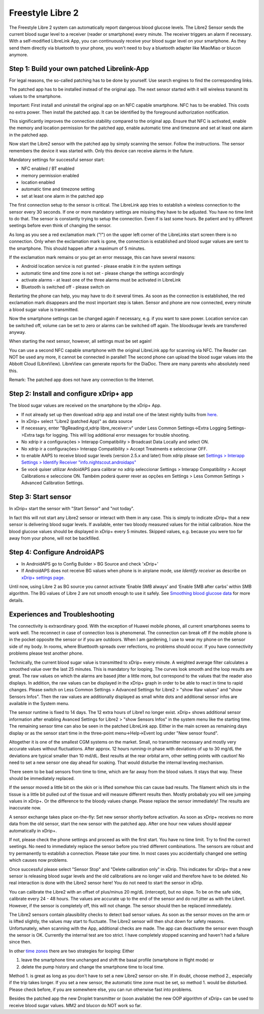 Freestyle Libre 2
**********************

The Freestyle Libre 2 system can automatically report dangerous blood glucose levels. The Libre2 Sensor sends the current blood sugar level to a receiver (reader or smartphone) every minute. The receiver triggers an alarm if necessary. With a self-modified LibreLink App, you can continuously receive your blood sugar level on your smartphone. As they send them directly via bluetooth to your phone, you won't need to buy a bluetooth adapter like MiaoMiao or blucon anymore. 

Step 1: Build your own patched Librelink-App
==============

For legal reasons, the so-called patching has to be done by yourself. Use search engines to find the corresponding links.

The patched app has to be installed instead of the original app. The next sensor started with it will wireless transmit its values to the smartphone.

Important: First install and uninstall the original app on an NFC capable smartphone. NFC has to be enabled. This costs no extra power. Then install the patched app. It can be identified by the foreground authorization notification. 

.. image:: ../images/fsl2pic1.jpg
  :alt: LibreLink Foreground Service

This significantly improves the connection stability compared to the original app. Ensure that NFC is activated, enable the memory and location permission for the patched app, enable automatic time and timezone and set at least one alarm in the patched app. 

Now start the Libre2 sensor with the patched app by simply scanning the sensor. Follow the instructions. The sensor remembers the device it was started with. Only this device can receive alarms in the future.

Mandatory settings for successful sensor start: 

* NFC enabled / BT enabled
* memory permission enabled 
* location enabled
* automatic time and timezone setting
* set at least one alarm in the patched app

.. image:: ../images/fsl2pic2.jpg
  :alt: LibreLink permissions memory & location
  
.. image:: ../images/fsl2pic3.jpg
  :alt: Android settings location
  
.. image:: ../images/fsl2pic4a.jpg
  :alt: automatic time and timezone
  
.. image:: ../images/fsl2pic4.jpg
  :alt: LibreLink settings alarm
  
The first connection setup to the sensor is critical. The LibreLink app tries to establish a wireless connection to the sensor every 30 seconds. If one or more mandatory settings are missing they have to be adjusted. You have no time limit to do that. The sensor is constantly trying to setup the connection. Even if is last some hours. Be patient and try different seetings before even think of changing the sensor.

As long as you see a red exclamation mark ("!") on the upper left corner of the LibreLinks start screen there is no connection. Only when the exclamation mark is gone, the connection is established and blood sugar values are sent to the smartphone. This should happen after a maximum of 5 minutes.

.. image:: ../images/fsl2pic5.jpg
  :alt: LibreLink no connection
  
If the exclamation mark remains or you get an error message, this can have several reasons:

- Android location service is not granted - please enable it in the system settings
- automatic time and time zone is not set - please change the settings accordingly
- activate alarms - at least one of the three alarms must be activated in LibreLink
- Bluetooth is switched off - please switch on

Restarting the phone can help, you may have to do it several times. As soon as the connection is established, the red exclamation mark disappears and the most important step is taken. Sensor and phone are now connected, every minute a blood sugar value is transmitted.

.. image:: ../images/fsl2pic6.jpg
  :alt: LibreLink connection established
  
Now the smartphone settings can be changed again if necessary, e.g. if you want to save power. Location service can be switched off, volume can be set to zero or alarms can be switched off again. The bloodsugar levels are transferred anyway.

When starting the next sensor, however, all settings must be set again!

You can use a second NFC capable smartphone with the original LibreLink app for scanning via NFC. The Reader can NOT be used any more, it cannot be connected in parallel! The second phone can upload the blood sugar values into the Abbott Cloud (LibreView). LibreView can generate reports for the DiaDoc. There are many parents who absolutely need this. 

Remark: The patched app does not have any connection to the Internet.

Step 2: Install and configure xDrip+ app
==============

The blood sugar values are received on the smartphone by the xDrip+ App. 

* If not already set up then download xdrip app and install one of the latest nightly builts from `here <https://github.com/NightscoutFoundation/xDrip/releases>`_.
* In xDrip+ select "Libre2 (patched App)" as data source
* If necessary, enter "BgReading:d,xdrip libre_receiver:v" under Less Common Settings->Extra Logging Settings->Extra tags for logging. This will log additional error messages for trouble shooting.
* No xdrip ir a configurações > Interapp Compatibility > Broadcast Data Locally and select ON.
* No xdrip ir a configurações> Interapp Compatibility > Accept Treatments e seleccionar OFF.
* to enable AAPS to receive blood sugar levels (version 2.5.x and later) from xdrip please set `Settings > Interapp Settings > Identify Receiver "info.nightscout.androidaps" <https://androidaps.readthedocs.io/en/latest/EN/Configuration/xdrip.html#identify-receiver>`_
* Se você quiser utilizar AndoidAPS para calibrar no xdrip seleccionar Settings > Interapp Compatibility > Accept Calibrations e seleccione ON.  Também poderá querer rever as opções em Settings > Less Common Settings > Advanced Calibration Settings.

.. image:: ../images/fsl2pic7.jpg
  :alt: xDrip+ LibreLink logging
  
.. image:: ../images/fsl2pic7a.jpg
  :alt: xDrip+ log
  #
Step 3: Start sensor
===============

In xDrip+ start the sensor with "Start Sensor" and "not today". 

In fact this will not start any Libre2 sensor or interact with them in any case. This is simply to indicate xDrip+ that a new sensor is delivering blood sugar levels. If available, enter two bloody measured values for the initial calibration. Now the blood glucose values should be displayed in xDrip+ every 5 minutes. Skipped values, e.g. because you were too far away from your phone, will not be backfilled.

Step 4: Configure AndroidAPS
==============
* In AndroidAPS go to Config Builder > BG Source and check 'xDrip+' 
* If AndroidAPS does not receive BG values when phone is in airplane mode, use `Identify receiver` as describe on `xDrip+ settings page <../Configuration/xdrip.html#identifiziere-empfanger>`_.

Until now, using Libre 2 as BG source you cannot activate ‘Enable SMB always’ and ‘Enable SMB after carbs’ within SMB algorithm. The BG values of Libre 2 are not smooth enough to use it safely. See `Smoothing blood glucose data <../Usage/Smoothing-Blood-Glucose-Data-in-xDrip.html>`_ for more details.

Experiences and Troubleshooting
===================

The connectivity is extraordinary good. With the exception of Huawei mobile phones, all current smartphones seems to work well. The reconnect in case of connection loss is phenomenal. The connection can break off if the mobile phone is in the pocket opposite the sensor or if you are outdoors. When I am gardening, I use to wear my phone on the sensor side of my body. In rooms, where Bluettooth spreads over refections, no problems should occur. If you have connectivity problems please test another phone.

Technically, the current blood sugar value is transmitted to xDrip+ every minute. A weighted average filter calculates a smoothed value over the last 25 minutes. This is mandatory for looping. The curves look smooth and the loop results are great. The raw values on which the alarms are based jitter a little more, but correspond to the values that the reader also displays. In addition, the raw values can be displayed in the xDrip+ graph in order to be able to react in time to rapid changes. Please switch on Less Common Settings > Advanced Settings for Libre2 > "show Raw values" and "show Sensors Infos". Then the raw values are additionally displayed as small white dots and additional sensor infos are available in the System menu.

.. image:: ../images/fsl2pic8.jpg
  :alt: xDrip+ advanced settings Libre 2
  
.. image:: ../images/fsl2pic9.jpg
  :alt: xDrip+ homescreen with raw data
  
The sensor runtime is fixed to 14 days. The 12 extra hours of Libre1 no longer exist. xDrip+ shows additional sensor information after enabling Avanced Settings for Libre2 > "show Sensors Infos" in the system menu like the starting time. The remaining sensor time can also be seen in the patched LibreLink app. Either in the main screen as remaining days display or as the sensor start time in the three-point menu->Help->Event log under "New sensor found".

.. image:: ../images/fsl2pic10.jpg
  :alt: Libre 2 start time
  
Altogether it is one of the smallest CGM systems on the market. Small, no transmitter necessary and mostly very accurate values without fluctuations. After approx. 12 hours running-in phase with deviations of up to 30 mg/dL the deviations are typical smaller than 10 md/dL. Best results at the rear orbital arm, other setting points with caution! No need to set a new sensor one day ahead for soaking. That would disturbe the internal leveling mechanism.

There seem to be bad sensors from time to time, which are far away from the blood values. It stays that way. These should be immediately replaced.

If the sensor moved a little bit on the skin or is lifted somehow this can cause bad results. The filament which sits in the tissue is a little bit pulled out of the tissue and will measure different results then. Mostly probabaly you will see jumping values in xDrip+. Or the difference to the bloody values change. Please replace the sensor immediately! The results are inaccurate now.

A sensor exchange takes place on-the-fly: Set new sensor shortly before activation. As soon as xDrip+ receives no more data from the old sensor, start the new sensor with the patched app. After one hour new values should appear automatically in xDrip+. 

If not, please check the phone settings and proceed as with the first start. You have no time limit. Try to find the correct seetings. No need to immediately replace the sensor before you tried different combinations. The sensors are robust and try permanently to establish a connection. Please take your time. In most cases you accidentially changed one setting which causes now problems. 

Once successful please select "Sensor Stop" and "Delete calibration only" in xDrip. This indicates for xDrip+ that a new sensor is releasing blood sugar levels and the old calibrations are no longer valid and therefore have to be deleted. No real interaction is done with the Libre2 sensor here! You do not need to start the sensor in xDrip.

.. image:: ../images/fsl2pic11.jpg
  :alt: xDrip+ missing data when changing Libre 2 sensor
  
You can calibrate the Libre2 with an offset of plus/minus 20 mg/dL (intercept), but no slope. To be on the safe side, calibrate every 24 - 48 hours. The values are accurate up to the end of the sensor and do not jitter as with the Libre1. However, if the sensor is completely off, this will not change. The sensor should then be replaced immediately.

The Libre2 sensors contain plausibility checks to detect bad sensor values. As soon as the sensor moves on the arm or is lifted slightly, the values may start to fluctuate. The Libre2 sensor will then shut down for safety reasons. Unfortunately, when scanning with the App, additional checks are made. The app can deactivate the sensor even though the sensor is OK. Currently the internal test are too strict. I have completely stopped scanning and haven't had a failure since then.

In other `time zones <../Usage/Timezone-traveling.html>`_ there are two strategies for looping: Either 

1. leave the smartphone time unchanged and shift the basal profile (smartphone in flight mode) or 
2. delete the pump history and change the smartphone time to local time. 

Method 1. is great as long as you don't have to set a new Libre2 sensor on-site. If in doubt, choose method 2., especially if the trip takes longer. If you set a new sensor, the automatic time zone must be set, so method 1. would be disturbed. Please check before, if you are somewhere else, you can run otherwise fast into problems.

Besides the patched app the new Droplet transmitter or (soon available) the new OOP algorithm of xDrip+ can be used to receive blood sugar values. MM2 and blucon do NOT work so far.

